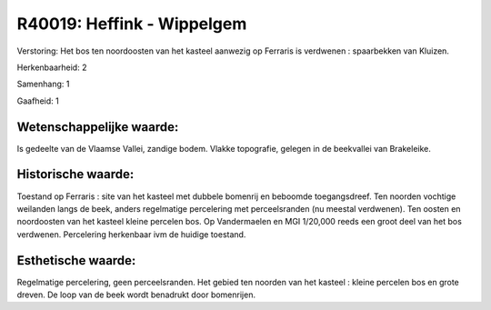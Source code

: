 R40019: Heffink - Wippelgem
===========================

Verstoring:
Het bos ten noordoosten van het kasteel aanwezig op Ferraris is
verdwenen : spaarbekken van Kluizen.

Herkenbaarheid: 2

Samenhang: 1

Gaafheid: 1


Wetenschappelijke waarde:
~~~~~~~~~~~~~~~~~~~~~~~~~

Is gedeelte van de Vlaamse Vallei, zandige bodem. Vlakke topografie,
gelegen in de beekvallei van Brakeleike.


Historische waarde:
~~~~~~~~~~~~~~~~~~~

Toestand op Ferraris : site van het kasteel met dubbele bomenrij en
beboomde toegangsdreef. Ten noorden vochtige weilanden langs de beek,
anders regelmatige percelering met perceelsranden (nu meestal
verdwenen). Ten oosten en noordoosten van het kasteel kleine percelen
bos. Op Vandermaelen en MGI 1/20,000 reeds een groot deel van het bos
verdwenen. Percelering herkenbaar ivm de huidige toestand.


Esthetische waarde:
~~~~~~~~~~~~~~~~~~~

Regelmatige percelering, geen perceelsranden. Het gebied ten noorden
van het kasteel : kleine percelen bos en grote dreven. De loop van de
beek wordt benadrukt door bomenrijen.



